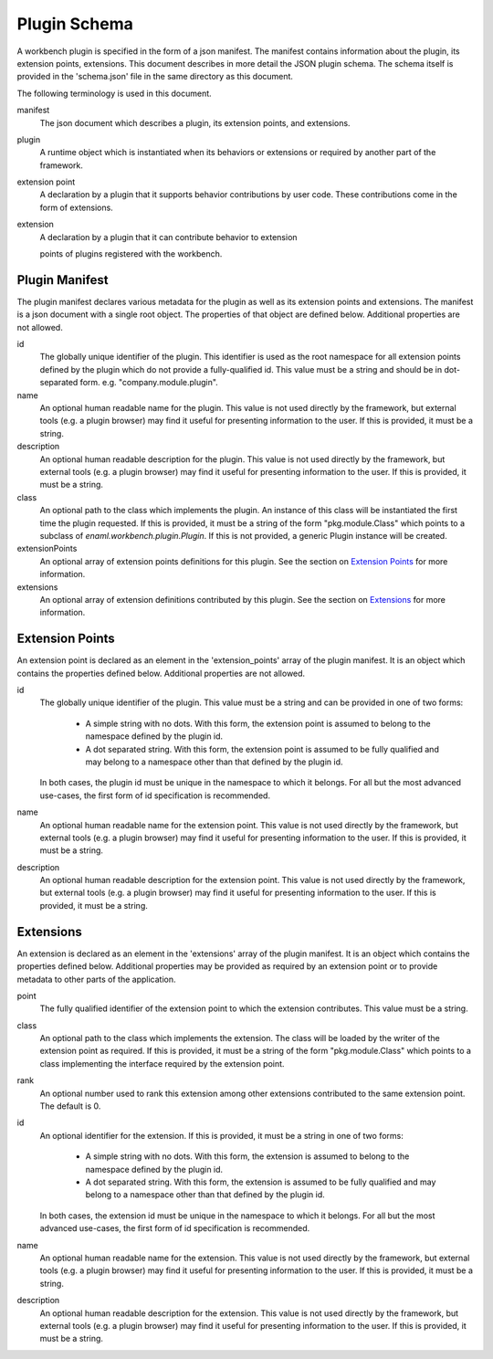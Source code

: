 
Plugin Schema
=============
A workbench plugin is specified in the form of a json manifest. The manifest
contains information about the plugin, its extension points, extensions. This
document describes in more detail the JSON plugin schema. The schema itself
is provided in the 'schema.json' file in the same directory as this document.

The following terminology is used in this document.

manifest
	The json document which describes a plugin, its extension points, and
	extensions.

plugin
	A runtime object which is instantiated when its behaviors or extensions
	or required by another part of the framework.

extension point
	A declaration by a plugin that it supports behavior contributions by
	user code. These contributions come in the form of extensions.

extension
	A declaration by a plugin that it can contribute behavior to extension

	points of plugins registered with the workbench.

Plugin Manifest
---------------
The plugin manifest declares various metadata for the plugin as well as
its extension points and extensions. The manifest is a json document with
a single root object. The properties of that object are defined below.
Additional properties are not allowed.

id
	The globally unique identifier of the plugin. This identifier is used
	as the root namespace for all extension points defined by the plugin
	which do not provide a fully-qualified id. This value must be a string
	and should be in dot-separated form. e.g. "company.module.plugin".

name
	An optional human readable name for the plugin. This value is not used
	directly by the framework, but external tools (e.g. a plugin browser)
	may find it useful for presenting information to the user. If this is
	provided, it must be a string.

description
	An optional human readable description for the plugin. This value is not
	used directly by the framework, but external tools (e.g. a plugin browser)
	may find it useful for presenting information to the user. If this is
	provided, it must be a string.

class
	An optional path to the class which implements the plugin. An instance
	of this class will be instantiated the first time the plugin requested.
	If this is provided, it must be a string of the form "pkg.module.Class"
	which points to a subclass of `enaml.workbench.plugin.Plugin`. If this
	is not provided, a generic Plugin instance will be created.

extensionPoints
	An optional array of extension points definitions for this plugin. See
	the section on `Extension Points`_ for more information.

extensions
	An optional array of extension definitions contributed by this plugin.
	See the section on `Extensions`_ for more information.


Extension Points
----------------
An extension point is declared as an element in the 'extension_points' array
of the plugin manifest. It is an object which contains the properties defined
below. Additional properties are not allowed.

id
	The globally unique identifier of the plugin. This value must be a string
	and can be provided in one of two forms:

	 	- A simple string with no dots. With this form, the extension point is
		  assumed to belong to the namespace defined by the plugin id.

		- A dot separated string. With this form, the extension point is
		  assumed to be fully qualified and may belong to a namespace other
		  than that defined by the plugin id.

	In both cases, the plugin id must be unique in the namespace to which it
	belongs. For all but the most advanced use-cases, the first form of id
	specification is recommended.

name
	An optional human readable name for the extension point. This value is not
	used directly by the framework, but external tools (e.g. a plugin browser)
	may find it useful for presenting information to the user. If this is
	provided, it must be a string.

description
	An optional human readable description for the extension point. This value
	is not used directly by the framework, but external tools (e.g. a plugin
	browser) may find it useful for presenting information to the user. If
	this is provided, it must be a string.


Extensions
----------
An extension is declared as an element in the 'extensions' array of the plugin
manifest. It is an object which contains the properties defined below.
Additional properties may be provided as required by an extension point or to
provide metadata to other parts of the application.

point
	The fully qualified identifier of the extension point to which the
	extension contributes. This value must be a string.

class
	An optional path to the class which implements the extension. The
	class will be loaded by the writer of the extension point as required.
	If this is provided, it must be a string of the form "pkg.module.Class"
	which points to a class implementing the interface required by the
	extension point.

rank
	An optional number used to rank this extension among other extensions
	contributed to the same extension point. The default is 0.

id
	An optional identifier for the extension. If this is provided, it must be
	a string in one of two forms:

		- A simple string with no dots. With this form, the extension is
		  assumed to belong to the namespace defined by the plugin id.

		- A dot separated string. With this form, the extension is assumed
		  to be fully qualified and may belong to a namespace other than that
		  defined by the plugin id.

	In both cases, the extension id must be unique in the namespace to which
	it belongs. For all but the most advanced use-cases, the first form of id
	specification is recommended.

name
	An optional human readable name for the extension. This value is not used
	directly by the framework, but external tools (e.g. a plugin browser) may
	find it useful for presenting information to the user. If this is provided,
	it must be a string.

description
	An optional human readable description for the extension. This value is not
	used directly by the framework, but external tools (e.g. a plugin browser)
	may find it useful for presenting information to the user. If this is
	provided, it must be a string.
